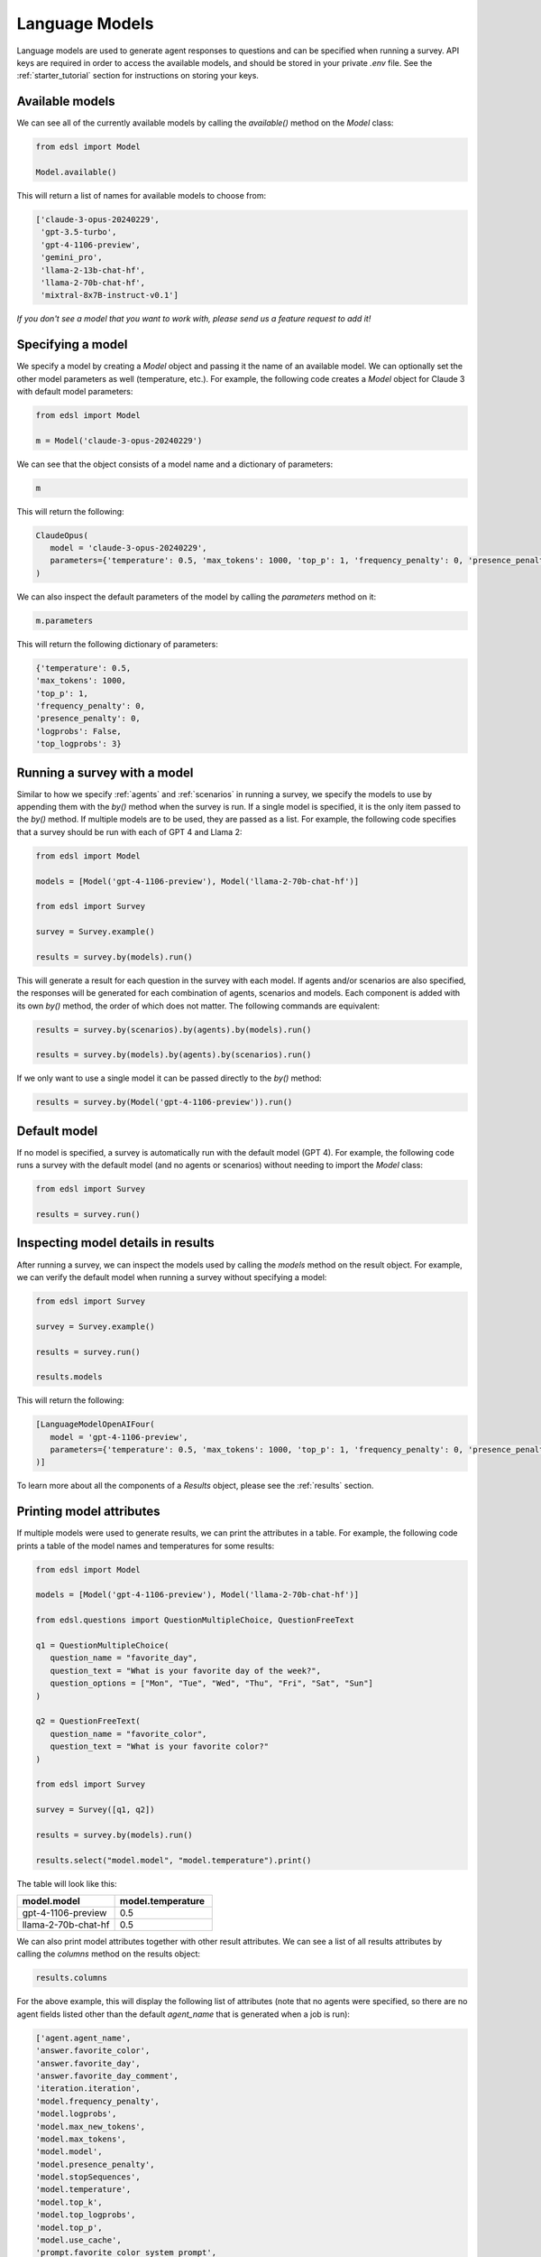 .. _language_models:

Language Models
===============
Language models are used to generate agent responses to questions and can be specified when running a survey.
API keys are required in order to access the available models, and should be stored in your private `.env` file.
See the :ref:`starter_tutorial` section for instructions on storing your keys.

Available models
----------------
We can see all of the currently available models by calling the `available()` method on the `Model` class:

.. code-block:: python

   from edsl import Model

   Model.available()

This will return a list of names for available models to choose from:

.. code-block:: python

   ['claude-3-opus-20240229',
    'gpt-3.5-turbo',
    'gpt-4-1106-preview',
    'gemini_pro',
    'llama-2-13b-chat-hf',
    'llama-2-70b-chat-hf',
    'mixtral-8x7B-instruct-v0.1']


*If you don't see a model that you want to work with, please send us a feature request to add it!*

Specifying a model
------------------
We specify a model by creating a `Model` object and passing it the name of an available model.
We can optionally set the other model parameters as well (temperature, etc.). 
For example, the following code creates a `Model` object for Claude 3 with default model parameters:

.. code-block:: python

   from edsl import Model

   m = Model('claude-3-opus-20240229')

We can see that the object consists of a model name and a dictionary of parameters:

.. code-block:: python

   m

This will return the following:

.. code-block:: python

   ClaudeOpus(
      model = 'claude-3-opus-20240229', 
      parameters={'temperature': 0.5, 'max_tokens': 1000, 'top_p': 1, 'frequency_penalty': 0, 'presence_penalty': 0, 'logprobs': False, 'top_logprobs': 3}
   )

We can also inspect the default parameters of the model by calling the `parameters` method on it:

.. code-block:: python

   m.parameters

This will return the following dictionary of parameters:

.. code-block:: python

   {'temperature': 0.5, 
   'max_tokens': 1000, 
   'top_p': 1, 
   'frequency_penalty': 0, 
   'presence_penalty': 0, 
   'logprobs': False, 
   'top_logprobs': 3}


Running a survey with a model
-----------------------------
Similar to how we specify :ref:`agents` and :ref:`scenarios` in running a survey, we specify the models to use by appending them with the `by()` method when the survey is run.
If a single model is specified, it is the only item passed to the `by()` method. 
If multiple models are to be used, they are passed as a list.
For example, the following code specifies that a survey should be run with each of GPT 4 and Llama 2:

.. code-block:: python

   from edsl import Model

   models = [Model('gpt-4-1106-preview'), Model('llama-2-70b-chat-hf')]

   from edsl import Survey 

   survey = Survey.example()

   results = survey.by(models).run()

This will generate a result for each question in the survey with each model.
If agents and/or scenarios are also specified, the responses will be generated for each combination of agents, scenarios and models.
Each component is added with its own `by()` method, the order of which does not matter.
The following commands are equivalent:

.. code-block:: python

   results = survey.by(scenarios).by(agents).by(models).run()

   results = survey.by(models).by(agents).by(scenarios).run()

If we only want to use a single model it can be passed directly to the `by()` method:

.. code-block:: python

   results = survey.by(Model('gpt-4-1106-preview')).run()

Default model
-------------
If no model is specified, a survey is automatically run with the default model (GPT 4).
For example, the following code runs a survey with the default model (and no agents or scenarios) without needing to import the `Model` class:

.. code-block:: python

   from edsl import Survey

   results = survey.run()

Inspecting model details in results
-----------------------------------
After running a survey, we can inspect the models used by calling the `models` method on the result object.
For example, we can verify the default model when running a survey without specifying a model:

.. code-block:: python

   from edsl import Survey

   survey = Survey.example()

   results = survey.run()

   results.models

This will return the following:

.. code-block:: python

   [LanguageModelOpenAIFour(
      model = 'gpt-4-1106-preview', 
      parameters={'temperature': 0.5, 'max_tokens': 1000, 'top_p': 1, 'frequency_penalty': 0, 'presence_penalty': 0, 'logprobs': False, 'top_logprobs': 3}
   )]

To learn more about all the components of a `Results` object, please see the :ref:`results` section.

Printing model attributes
-------------------------
If multiple models were used to generate results, we can print the attributes in a table.
For example, the following code prints a table of the model names and temperatures for some results:

.. code-block:: python

   from edsl import Model

   models = [Model('gpt-4-1106-preview'), Model('llama-2-70b-chat-hf')]

   from edsl.questions import QuestionMultipleChoice, QuestionFreeText

   q1 = QuestionMultipleChoice(
      question_name = "favorite_day",
      question_text = "What is your favorite day of the week?",
      question_options = ["Mon", "Tue", "Wed", "Thu", "Fri", "Sat", "Sun"]
   )

   q2 = QuestionFreeText(
      question_name = "favorite_color",
      question_text = "What is your favorite color?"
   )

   from edsl import Survey 

   survey = Survey([q1, q2])

   results = survey.by(models).run()

   results.select("model.model", "model.temperature").print()

The table will look like this:

.. list-table::
   :widths: 10 10 
   :header-rows: 1

   * - model.model
     - model.temperature
   * - gpt-4-1106-preview
     - 0.5
   * - llama-2-70b-chat-hf
     - 0.5

We can also print model attributes together with other result attributes.
We can see a list of all results attributes by calling the `columns` method on the results object:

.. code-block:: python

   results.columns

For the above example, this will display the following list of attributes (note that no agents were specified, so there are no agent fields listed other than the default `agent_name` that is generated when a job is run):

.. code-block:: python

   ['agent.agent_name', 
   'answer.favorite_color', 
   'answer.favorite_day', 
   'answer.favorite_day_comment', 
   'iteration.iteration', 
   'model.frequency_penalty', 
   'model.logprobs', 
   'model.max_new_tokens', 
   'model.max_tokens', 
   'model.model', 
   'model.presence_penalty', 
   'model.stopSequences', 
   'model.temperature', 
   'model.top_k', 
   'model.top_logprobs', 
   'model.top_p', 
   'model.use_cache', 
   'prompt.favorite_color_system_prompt', 
   'prompt.favorite_color_user_prompt', 
   'prompt.favorite_day_system_prompt', 
   'prompt.favorite_day_user_prompt', 
   'raw_model_response.favorite_color_raw_model_response', 
   'raw_model_response.favorite_day_raw_model_response']

The following code will display a table of the model names together with the simulated answers:

.. code-block:: python

   (results
   .select("model.model", "answer.favorite_day", "answer.favorite_color")
   .print()
   )

The table will look like this:

.. list-table::
   :widths: 30 40 40
   :header-rows: 1

   * - model.model
     - answer.favorite_day
     - answer.favorite_color
   * - gpt-4-1106-preview
     - Sat
     - My favorite color is blue. 
   * - llama-2-70b-chat-hf
     - Sat
     - My favorite color is blue. It reminds me of the ocean on a clear summer day, full of possibilities and mystery.

To learn more about methods of inspecting and printing results, please see the :ref:`results` section.
